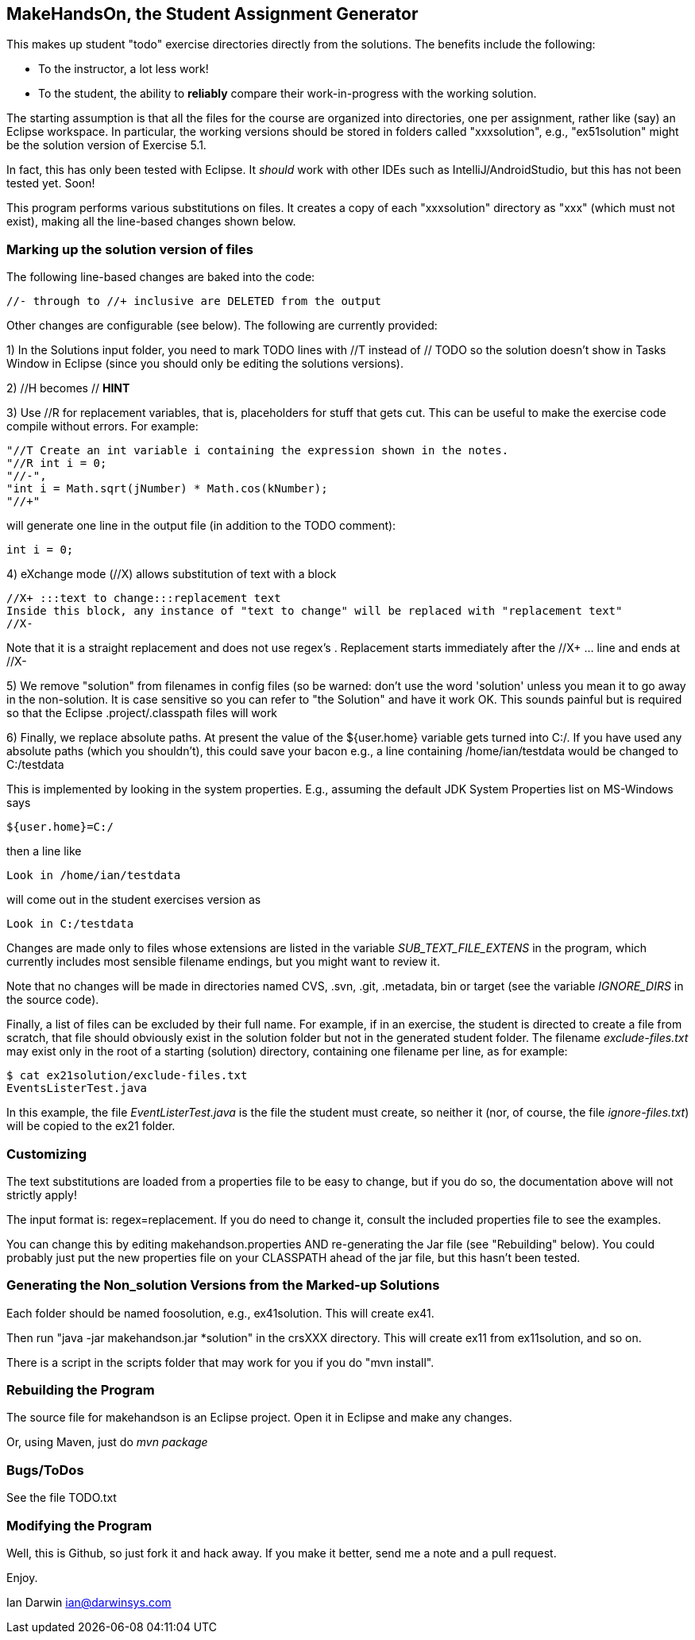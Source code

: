 == MakeHandsOn, the Student Assignment Generator

This makes up student "todo" exercise directories directly from the solutions.
The benefits include the following:

* To the instructor, a lot less work!
* To the student, the ability to *reliably* compare their work-in-progress
with the working solution.

The starting assumption is that all the files for the course are organized
into directories, one per assignment, rather like (say) an Eclipse workspace.
In particular, the working versions should be stored in folders called "xxxsolution",
e.g., "ex51solution" might be the solution version of Exercise 5.1.

In fact, this has only been tested with Eclipse. It _should_ work with other IDEs
such as IntelliJ/AndroidStudio, but this has not been tested yet. Soon!

This program performs various substitutions on files. It creates a copy
of each "xxxsolution" directory as "xxx" (which must not exist),
making all the line-based changes shown below.

=== Marking up the solution version of files

The following line-based changes are baked into the code:

	//- through to //+ inclusive are DELETED from the output
	
Other changes are configurable (see below). The following are currently
provided:

1) In the Solutions input folder, you need to mark TODO lines with //T instead of // TODO 
so the solution doesn't show in Tasks Window in Eclipse (since you should only be editing the solutions versions).
//T (with a space after!) gets turned into // TODO in the exercise version.

2) //H  becomes // *HINT*

3) Use //R for replacement variables, that is, placeholders for stuff that gets cut.
This can be useful to make the exercise code compile without errors.
For example:
----
"//T Create an int variable i containing the expression shown in the notes.
"//R int i = 0;
"//-",
"int i = Math.sqrt(jNumber) * Math.cos(kNumber);
"//+"
----
will generate one line in the output file (in addition to the TODO comment):
----
int i = 0;
----

4) eXchange mode (//X) allows substitution of text with a block
----
//X+ :::text to change:::replacement text
Inside this block, any instance of "text to change" will be replaced with "replacement text" 
//X-
----
Note that it is a straight replacement and does not use regex's . Replacement starts immediately after the //X+ ... line and ends at //X-

5) We remove "solution" from filenames in config files (so be warned: don't
use the word 'solution' unless you mean it to go away in the non-solution.
It is case sensitive so you can refer to "the Solution" and have it work OK.
This sounds painful but is required so that the Eclipse .project/.classpath
files will work

6) Finally, we replace absolute paths. At present the value of the ${user.home} variable gets
turned into C:/.  If you have used any absolute paths (which you 
shouldn't), this could save your bacon
e.g., a line containing /home/ian/testdata would be changed to C:/testdata

This is implemented by looking in the system properties.
E.g., assuming the default JDK System Properties list on MS-Windows says

	${user.home}=C:/

then a line like

	Look in /home/ian/testdata

will come out in the student exercises version as

	Look in C:/testdata

Changes are made only to files whose extensions are listed in 
the variable _SUB_TEXT_FILE_EXTENS_ in the program, which currently includes
most sensible filename endings, but you might want to review it.

Note that no changes will be made in directories named CVS, .svn, .git, .metadata, bin or target
(see the variable _IGNORE_DIRS_ in the source code).

Finally, a list of files can be excluded by their full name. For example, if in an
exercise, the student is directed to create a file from scratch, that file should
obviously exist in the solution folder but not in the generated student folder.
The filename _exclude-files.txt_ may exist only in the root of a starting (solution)
directory, containing one filename per line, as for example:

----
$ cat ex21solution/exclude-files.txt
EventsListerTest.java
----

In this example, the file _EventListerTest.java_ is the file the student must create,
so neither it (nor, of course, the file _ignore-files.txt_) will be copied to the ex21 folder.

=== Customizing

The text substitutions are loaded from a properties file to be easy to change, but
if you do so, the documentation above will not strictly apply!

The input format is: regex=replacement.  If you do need to change it,
consult the included properties file to see the examples.

You can change this by editing makehandson.properties AND
re-generating the Jar file (see "Rebuilding" below). You could probably
just put the new properties file on your CLASSPATH ahead of the jar file, 
but this hasn't been tested.

=== Generating the Non_solution Versions from the Marked-up Solutions

Each folder should be named foosolution, e.g., ex41solution. This will create ex41.

Then run "java -jar makehandson.jar *solution" in the crsXXX
directory. This will create ex11 from ex11solution, and so on.

There is a script in the scripts folder that may work for you if you do "mvn install".

=== Rebuilding the Program

The source file for makehandson is an Eclipse project. Open it in Eclipse
and make any changes.

Or, using Maven, just do _mvn package_

=== Bugs/ToDos

See the file TODO.txt

=== Modifying the Program

Well, this is Github, so just fork it and hack away. If you make it better,
send me a note and a pull request.

Enjoy.

Ian Darwin
ian@darwinsys.com
